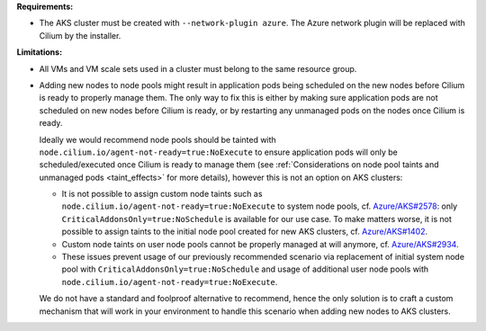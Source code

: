 **Requirements:**

* The AKS cluster must be created with ``--network-plugin azure``. The
  Azure network plugin will be replaced with Cilium by the installer.

**Limitations:**

* All VMs and VM scale sets used in a cluster must belong to the same
  resource group.

* Adding new nodes to node pools might result in application pods being
  scheduled on the new nodes before Cilium is ready to properly manage
  them. The only way to fix this is either by making sure application pods
  are not scheduled on new nodes before Cilium is ready, or by restarting
  any unmanaged pods on the nodes once Cilium is ready.

  Ideally we would recommend node pools should be tainted with
  ``node.cilium.io/agent-not-ready=true:NoExecute`` to ensure application
  pods will only be scheduled/executed once Cilium is ready to manage them
  (see :ref:`Considerations on node pool taints and unmanaged pods <taint_effects>`
  for more details), however this is not an option on AKS clusters:

  * It is not possible to assign custom node taints such as
    ``node.cilium.io/agent-not-ready=true:NoExecute`` to system node
    pools, cf. `Azure/AKS#2578 <https://github.com/Azure/AKS/issues/2578>`_:
    only ``CriticalAddonsOnly=true:NoSchedule`` is available for our use
    case. To make matters worse, it is not possible to assign taints to
    the initial node pool created for new AKS clusters, cf.
    `Azure/AKS#1402 <https://github.com/Azure/AKS/issues/1402>`_.

  * Custom node taints on user node pools cannot be properly managed at
    will anymore, cf. `Azure/AKS#2934 <https://github.com/Azure/AKS/issues/2934>`_.

  * These issues prevent usage of our previously recommended scenario via
    replacement of initial system node pool with
    ``CriticalAddonsOnly=true:NoSchedule`` and usage of additional user
    node pools with ``node.cilium.io/agent-not-ready=true:NoExecute``.

  We do not have a standard and foolproof alternative to recommend, hence
  the only solution is to craft a custom mechanism that will work in your
  environment to handle this scenario when adding new nodes to AKS
  clusters.
